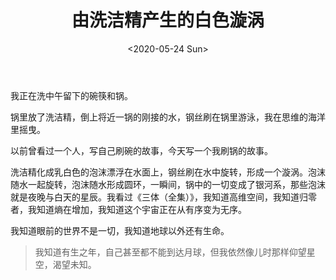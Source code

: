 #+TITLE: 由洗洁精产生的白色漩涡
#+DATE: <2020-05-24 Sun>
#+HUGO_TAGS: 随笔

我正在洗中午留下的碗筷和锅。

锅里放了洗洁精，倒上将近一锅的刚接的水，钢丝刷在锅里游泳，我在思维的海洋里摇曳。

以前曾看过一个人，写自己刷碗的故事，今天写一个我刷锅的故事。

洗洁精化成乳白色的泡沫漂浮在水面上，钢丝刷在水中旋转，形成一个漩涡。泡沫随水一起旋转，泡沫随水形成圆环，一瞬间，锅中的一切变成了银河系，那些泡沫就是夜晚与白天的星辰。我看过《三体（全集）》，我知道高维空间，我知道归零者，我知道熵在增加，我知道这个宇宙正在从有序变为无序。

我知道眼前的世界不是一切，我知道地球以外还有生命。

#+begin_quote
  我知道有生之年，自己甚至都不能到达月球，但我依然像儿时那样仰望星空，渴望未知。
#+end_quote
